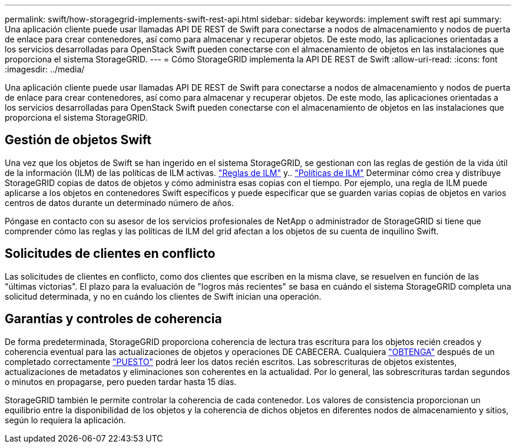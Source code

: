 ---
permalink: swift/how-storagegrid-implements-swift-rest-api.html 
sidebar: sidebar 
keywords: implement swift rest api 
summary: Una aplicación cliente puede usar llamadas API DE REST de Swift para conectarse a nodos de almacenamiento y nodos de puerta de enlace para crear contenedores, así como para almacenar y recuperar objetos. De este modo, las aplicaciones orientadas a los servicios desarrolladas para OpenStack Swift pueden conectarse con el almacenamiento de objetos en las instalaciones que proporciona el sistema StorageGRID. 
---
= Cómo StorageGRID implementa la API DE REST de Swift
:allow-uri-read: 
:icons: font
:imagesdir: ../media/


[role="lead"]
Una aplicación cliente puede usar llamadas API DE REST de Swift para conectarse a nodos de almacenamiento y nodos de puerta de enlace para crear contenedores, así como para almacenar y recuperar objetos. De este modo, las aplicaciones orientadas a los servicios desarrolladas para OpenStack Swift pueden conectarse con el almacenamiento de objetos en las instalaciones que proporciona el sistema StorageGRID.



== Gestión de objetos Swift

Una vez que los objetos de Swift se han ingerido en el sistema StorageGRID, se gestionan con las reglas de gestión de la vida útil de la información (ILM) de las políticas de ILM activas. link:../ilm/what-ilm-rule-is.html["Reglas de ILM"] y.. link:../ilm/creating-ilm-policy.html["Políticas de ILM"] Determinar cómo crea y distribuye StorageGRID copias de datos de objetos y cómo administra esas copias con el tiempo. Por ejemplo, una regla de ILM puede aplicarse a los objetos en contenedores Swift específicos y puede especificar que se guarden varias copias de objetos en varios centros de datos durante un determinado número de años.

Póngase en contacto con su asesor de los servicios profesionales de NetApp o administrador de StorageGRID si tiene que comprender cómo las reglas y las políticas de ILM del grid afectan a los objetos de su cuenta de inquilino Swift.



== Solicitudes de clientes en conflicto

Las solicitudes de clientes en conflicto, como dos clientes que escriben en la misma clave, se resuelven en función de las "últimas victorias". El plazo para la evaluación de "logros más recientes" se basa en cuándo el sistema StorageGRID completa una solicitud determinada, y no en cuándo los clientes de Swift inician una operación.



== Garantías y controles de coherencia

De forma predeterminada, StorageGRID proporciona coherencia de lectura tras escritura para los objetos recién creados y coherencia eventual para las actualizaciones de objetos y operaciones DE CABECERA. Cualquiera link:get-container-consistency-request.html["OBTENGA"] después de un completado correctamente link:put-container-consistency-request.html["PUESTO"] podrá leer los datos recién escritos. Las sobrescrituras de objetos existentes, actualizaciones de metadatos y eliminaciones son coherentes en la actualidad. Por lo general, las sobrescrituras tardan segundos o minutos en propagarse, pero pueden tardar hasta 15 días.

StorageGRID también le permite controlar la coherencia de cada contenedor. Los valores de consistencia proporcionan un equilibrio entre la disponibilidad de los objetos y la coherencia de dichos objetos en diferentes nodos de almacenamiento y sitios, según lo requiera la aplicación.
